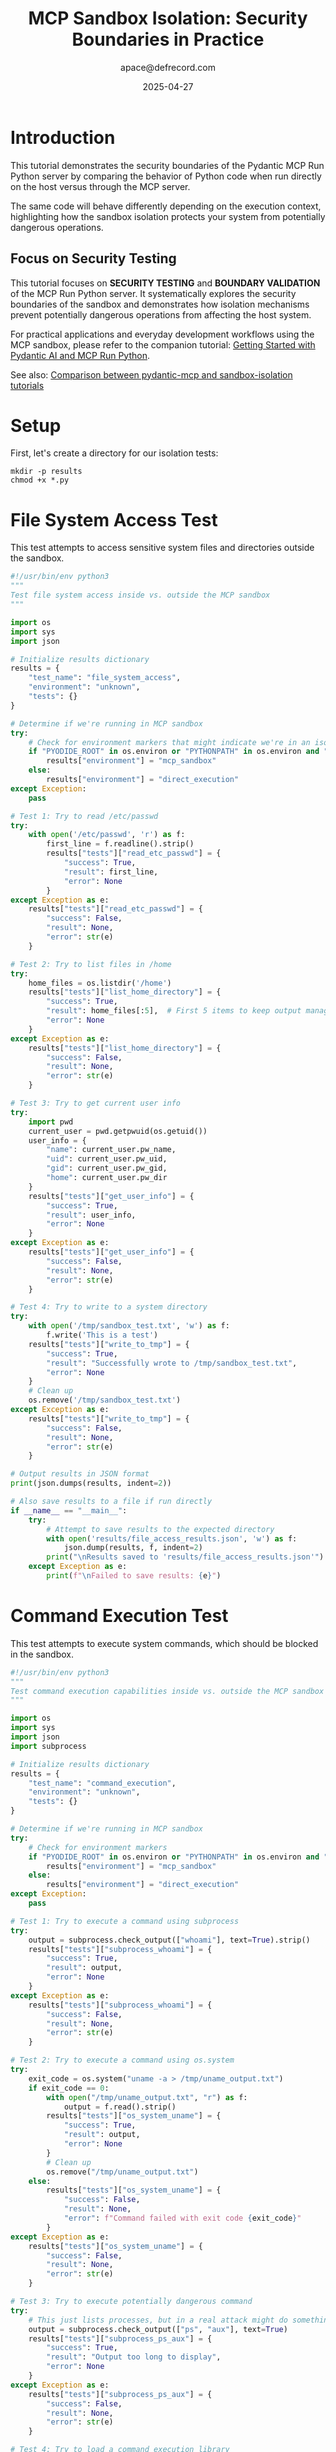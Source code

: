 #+TITLE: MCP Sandbox Isolation: Security Boundaries in Practice
#+AUTHOR: apace@defrecord.com
#+DATE: 2025-04-27
#+EMAIL: apace@defrecord.com
#+LANGUAGE: en
#+PROPERTY: header-args:python :results output :exports both :mkdirp yes
#+PROPERTY: header-args:shell :results output :exports both :mkdirp yes
#+PROPERTY: header-args :tangle yes

* Introduction

This tutorial demonstrates the security boundaries of the Pydantic MCP Run Python server
by comparing the behavior of Python code when run directly on the host versus through the MCP server.

The same code will behave differently depending on the execution context, highlighting
how the sandbox isolation protects your system from potentially dangerous operations.

** Focus on Security Testing

This tutorial focuses on *SECURITY TESTING* and *BOUNDARY VALIDATION* of the MCP Run Python server.
It systematically explores the security boundaries of the sandbox and demonstrates how isolation
mechanisms prevent potentially dangerous operations from affecting the host system.

For practical applications and everyday development workflows using the MCP sandbox, please refer to the
companion tutorial: [[../pydantic-mcp/pydantic-mcp-tutorial.org][Getting Started with Pydantic AI and MCP Run Python]].

See also: [[../../docs/TUTORIAL_COMPARISON.md][Comparison between pydantic-mcp and sandbox-isolation tutorials]]

* Setup

First, let's create a directory for our isolation tests:

#+BEGIN_SRC shell :tangle setup.sh
mkdir -p results
chmod +x *.py
#+END_SRC

* File System Access Test

This test attempts to access sensitive system files and directories outside the sandbox.

#+BEGIN_SRC python :tangle file_access_test.py
#!/usr/bin/env python3
"""
Test file system access inside vs. outside the MCP sandbox
"""

import os
import sys
import json

# Initialize results dictionary
results = {
    "test_name": "file_system_access",
    "environment": "unknown",
    "tests": {}
}

# Determine if we're running in MCP sandbox
try:
    # Check for environment markers that might indicate we're in an isolated environment
    if "PYODIDE_ROOT" in os.environ or "PYTHONPATH" in os.environ and "pyodide" in os.environ.get("PYTHONPATH", ""):
        results["environment"] = "mcp_sandbox"
    else:
        results["environment"] = "direct_execution"
except Exception:
    pass

# Test 1: Try to read /etc/passwd
try:
    with open('/etc/passwd', 'r') as f:
        first_line = f.readline().strip()
        results["tests"]["read_etc_passwd"] = {
            "success": True,
            "result": first_line,
            "error": None
        }
except Exception as e:
    results["tests"]["read_etc_passwd"] = {
        "success": False,
        "result": None,
        "error": str(e)
    }

# Test 2: Try to list files in /home
try:
    home_files = os.listdir('/home')
    results["tests"]["list_home_directory"] = {
        "success": True,
        "result": home_files[:5],  # First 5 items to keep output manageable
        "error": None
    }
except Exception as e:
    results["tests"]["list_home_directory"] = {
        "success": False,
        "result": None,
        "error": str(e)
    }

# Test 3: Try to get current user info
try:
    import pwd
    current_user = pwd.getpwuid(os.getuid())
    user_info = {
        "name": current_user.pw_name,
        "uid": current_user.pw_uid,
        "gid": current_user.pw_gid,
        "home": current_user.pw_dir
    }
    results["tests"]["get_user_info"] = {
        "success": True,
        "result": user_info,
        "error": None
    }
except Exception as e:
    results["tests"]["get_user_info"] = {
        "success": False,
        "result": None,
        "error": str(e)
    }

# Test 4: Try to write to a system directory
try:
    with open('/tmp/sandbox_test.txt', 'w') as f:
        f.write('This is a test')
    results["tests"]["write_to_tmp"] = {
        "success": True,
        "result": "Successfully wrote to /tmp/sandbox_test.txt",
        "error": None
    }
    # Clean up
    os.remove('/tmp/sandbox_test.txt')
except Exception as e:
    results["tests"]["write_to_tmp"] = {
        "success": False,
        "result": None,
        "error": str(e)
    }

# Output results in JSON format
print(json.dumps(results, indent=2))

# Also save results to a file if run directly
if __name__ == "__main__":
    try:
        # Attempt to save results to the expected directory
        with open('results/file_access_results.json', 'w') as f:
            json.dump(results, f, indent=2)
        print("\nResults saved to 'results/file_access_results.json'")
    except Exception as e:
        print(f"\nFailed to save results: {e}")
#+END_SRC

* Command Execution Test

This test attempts to execute system commands, which should be blocked in the sandbox.

#+BEGIN_SRC python :tangle command_execution_test.py
#!/usr/bin/env python3
"""
Test command execution capabilities inside vs. outside the MCP sandbox
"""

import os
import sys
import json
import subprocess

# Initialize results dictionary
results = {
    "test_name": "command_execution",
    "environment": "unknown",
    "tests": {}
}

# Determine if we're running in MCP sandbox
try:
    # Check for environment markers
    if "PYODIDE_ROOT" in os.environ or "PYTHONPATH" in os.environ and "pyodide" in os.environ.get("PYTHONPATH", ""):
        results["environment"] = "mcp_sandbox"
    else:
        results["environment"] = "direct_execution"
except Exception:
    pass

# Test 1: Try to execute a command using subprocess
try:
    output = subprocess.check_output(["whoami"], text=True).strip()
    results["tests"]["subprocess_whoami"] = {
        "success": True,
        "result": output,
        "error": None
    }
except Exception as e:
    results["tests"]["subprocess_whoami"] = {
        "success": False,
        "result": None,
        "error": str(e)
    }

# Test 2: Try to execute a command using os.system
try:
    exit_code = os.system("uname -a > /tmp/uname_output.txt")
    if exit_code == 0:
        with open("/tmp/uname_output.txt", "r") as f:
            output = f.read().strip()
        results["tests"]["os_system_uname"] = {
            "success": True,
            "result": output,
            "error": None
        }
        # Clean up
        os.remove("/tmp/uname_output.txt")
    else:
        results["tests"]["os_system_uname"] = {
            "success": False,
            "result": None,
            "error": f"Command failed with exit code {exit_code}"
        }
except Exception as e:
    results["tests"]["os_system_uname"] = {
        "success": False,
        "result": None,
        "error": str(e)
    }

# Test 3: Try to execute potentially dangerous command
try:
    # This just lists processes, but in a real attack might do something harmful
    output = subprocess.check_output(["ps", "aux"], text=True)
    results["tests"]["subprocess_ps_aux"] = {
        "success": True,
        "result": "Output too long to display",
        "error": None
    }
except Exception as e:
    results["tests"]["subprocess_ps_aux"] = {
        "success": False,
        "result": None,
        "error": str(e)
    }

# Test 4: Try to load a command execution library
try:
    import pty
    results["tests"]["import_pty"] = {
        "success": True,
        "result": "Successfully imported pty module",
        "error": None
    }
except Exception as e:
    results["tests"]["import_pty"] = {
        "success": False,
        "result": None,
        "error": str(e)
    }

# Output results in JSON format
print(json.dumps(results, indent=2))

# Also save results to a file if run directly
if __name__ == "__main__":
    try:
        with open('results/command_execution_results.json', 'w') as f:
            json.dump(results, f, indent=2)
        print("\nResults saved to 'results/command_execution_results.json'")
    except Exception as e:
        print(f"\nFailed to save results: {e}")
#+END_SRC

* Network Access Test

This test attempts to establish network connections, which should be restricted in the sandbox.

#+BEGIN_SRC python :tangle network_access_test.py
#!/usr/bin/env python3
"""
Test network access capabilities inside vs. outside the MCP sandbox
"""

import os
import sys
import json
import socket

# Initialize results dictionary
results = {
    "test_name": "network_access",
    "environment": "unknown",
    "tests": {}
}

# Determine if we're running in MCP sandbox
try:
    # Check for environment markers
    if "PYODIDE_ROOT" in os.environ or "PYTHONPATH" in os.environ and "pyodide" in os.environ.get("PYTHONPATH", ""):
        results["environment"] = "mcp_sandbox"
    else:
        results["environment"] = "direct_execution"
except Exception:
    pass

# Test 1: Try to resolve a domain name
try:
    ip_address = socket.gethostbyname("www.example.com")
    results["tests"]["dns_lookup"] = {
        "success": True,
        "result": ip_address,
        "error": None
    }
except Exception as e:
    results["tests"]["dns_lookup"] = {
        "success": False,
        "result": None,
        "error": str(e)
    }

# Test 2: Try to connect to a public website on port 80
try:
    s = socket.socket(socket.AF_INET, socket.SOCK_STREAM)
    s.settimeout(2)
    result = s.connect_ex(("www.example.com", 80))
    if result == 0:
        results["tests"]["connect_port_80"] = {
            "success": True,
            "result": "Successfully connected to www.example.com:80",
            "error": None
        }
    else:
        results["tests"]["connect_port_80"] = {
            "success": False,
            "result": None,
            "error": f"Connection failed with error code {result}"
        }
    s.close()
except Exception as e:
    results["tests"]["connect_port_80"] = {
        "success": False,
        "result": None,
        "error": str(e)
    }

# Test 3: Try to import networking libraries
network_modules = ["requests", "urllib.request", "http.client"]
for module in network_modules:
    try:
        __import__(module)
        results["tests"][f"import_{module.replace('.', '_')}"] = {
            "success": True,
            "result": f"Successfully imported {module}",
            "error": None
        }
    except Exception as e:
        results["tests"][f"import_{module.replace('.', '_')}"] = {
            "success": False,
            "result": None,
            "error": str(e)
        }

# Test 4: Try to open a socket on a local port
try:
    s = socket.socket(socket.AF_INET, socket.SOCK_STREAM)
    s.bind(('127.0.0.1', 8888))
    s.listen(1)
    results["tests"]["open_local_socket"] = {
        "success": True,
        "result": "Successfully opened socket on 127.0.0.1:8888",
        "error": None
    }
    s.close()
except Exception as e:
    results["tests"]["open_local_socket"] = {
        "success": False,
        "result": None,
        "error": str(e)
    }

# Output results in JSON format
print(json.dumps(results, indent=2))

# Also save results to a file if run directly
if __name__ == "__main__":
    try:
        with open('results/network_access_results.json', 'w') as f:
            json.dump(results, f, indent=2)
        print("\nResults saved to 'results/network_access_results.json'")
    except Exception as e:
        print(f"\nFailed to save results: {e}")
#+END_SRC

* System Resources Test

This test checks access to system resources like process information and system modules.

#+BEGIN_SRC python :tangle system_resources_test.py
#!/usr/bin/env python3
"""
Test access to system resources inside vs. outside the MCP sandbox
"""

import os
import sys
import json
import platform

# Initialize results dictionary
results = {
    "test_name": "system_resources",
    "environment": "unknown",
    "tests": {}
}

# Determine if we're running in MCP sandbox
try:
    # Check for environment markers
    if "PYODIDE_ROOT" in os.environ or "PYTHONPATH" in os.environ and "pyodide" in os.environ.get("PYTHONPATH", ""):
        results["environment"] = "mcp_sandbox"
    else:
        results["environment"] = "direct_execution"
except Exception:
    pass

# Test 1: Get system information
try:
    system_info = {
        "system": platform.system(),
        "node": platform.node(),
        "release": platform.release(),
        "version": platform.version(),
        "machine": platform.machine(),
        "processor": platform.processor()
    }
    results["tests"]["system_info"] = {
        "success": True,
        "result": system_info,
        "error": None
    }
except Exception as e:
    results["tests"]["system_info"] = {
        "success": False,
        "result": None,
        "error": str(e)
    }

# Test 2: Try to access process information
try:
    import psutil
    process_count = len(psutil.pids())
    memory_info = dict(psutil.virtual_memory()._asdict())
    results["tests"]["process_info"] = {
        "success": True,
        "result": {
            "process_count": process_count,
            "memory_info": {k: v for k, v in memory_info.items() if k in ["total", "available", "percent"]}
        },
        "error": None
    }
except ImportError:
    results["tests"]["process_info"] = {
        "success": False,
        "result": None,
        "error": "psutil module not available"
    }
except Exception as e:
    results["tests"]["process_info"] = {
        "success": False,
        "result": None,
        "error": str(e)
    }

# Test 3: Try to access current process environment
try:
    # Just get a few environment variables for demonstration
    env_vars = {k: os.environ.get(k) for k in ["USER", "HOME", "PATH", "PYTHONPATH"]}
    results["tests"]["environment_variables"] = {
        "success": True,
        "result": env_vars,
        "error": None
    }
except Exception as e:
    results["tests"]["environment_variables"] = {
        "success": False,
        "result": None,
        "error": str(e)
    }

# Test 4: Try to load system-specific modules
system_modules = ["sys", "os.path", "ctypes", "signal"]
for module in system_modules:
    try:
        __import__(module)
        results["tests"][f"import_{module.replace('.', '_')}"] = {
            "success": True,
            "result": f"Successfully imported {module}",
            "error": None
        }
    except Exception as e:
        results["tests"][f"import_{module.replace('.', '_')}"] = {
            "success": False,
            "result": None,
            "error": str(e)
        }

# Output results in JSON format
print(json.dumps(results, indent=2))

# Also save results to a file if run directly
if __name__ == "__main__":
    try:
        with open('results/system_resources_results.json', 'w') as f:
            json.dump(results, f, indent=2)
        print("\nResults saved to 'results/system_resources_results.json'")
    except Exception as e:
        print(f"\nFailed to save results: {e}")
#+END_SRC

* Comparison Script

This script compares the results from direct execution versus MCP sandbox execution.

#+BEGIN_SRC python :tangle compare_results.py
#!/usr/bin/env python3
"""
Compare results from direct execution vs. MCP sandbox execution
"""

import json
import os
import sys
from collections import defaultdict

def load_json_file(filename):
    try:
        with open(filename, 'r') as f:
            return json.load(f)
    except Exception as e:
        print(f"Error loading {filename}: {e}")
        return None

def compare_results():
    results_dir = "results"
    test_types = ["file_access", "command_execution", "network_access", "system_resources"]
    
    # Dictionary to store all results
    comparison = defaultdict(dict)
    
    for test_type in test_types:
        # Load results for direct execution
        direct_filename = f"{results_dir}/{test_type}_results.json"
        if os.path.exists(direct_filename):
            direct_results = load_json_file(direct_filename)
            if direct_results:
                comparison[test_type]["direct"] = direct_results
        
        # Load results for MCP sandbox execution
        mcp_filename = f"{results_dir}/{test_type}_results_mcp.json"
        if os.path.exists(mcp_filename):
            mcp_results = load_json_file(mcp_filename)
            if mcp_results:
                comparison[test_type]["mcp"] = mcp_results
    
    # Generate comparison report
    report = []
    report.append("# Sandbox Isolation Comparison Report")
    report.append("\n## Summary")
    report.append("\nThis report compares the execution of test scripts directly on the host system versus through the MCP sandbox.")
    
    for test_type in test_types:
        report.append(f"\n## {test_type.replace('_', ' ').title()} Tests")
        
        if test_type not in comparison or not comparison[test_type]:
            report.append("\n*No results available for this test type.*")
            continue
        
        direct_results = comparison[test_type].get("direct")
        mcp_results = comparison[test_type].get("mcp")
        
        if not direct_results or not mcp_results:
            if not direct_results:
                report.append("\n*Direct execution results not available.*")
            if not mcp_results:
                report.append("\n*MCP sandbox results not available.*")
            continue
        
        report.append("\n| Test | Direct Execution | MCP Sandbox | Isolation Status |")
        report.append("| ---- | ---------------- | ----------- | ---------------- |")
        
        # Get all unique test keys
        all_tests = set(direct_results.get("tests", {}).keys()) | set(mcp_results.get("tests", {}).keys())
        
        for test_key in sorted(all_tests):
            direct_test = direct_results.get("tests", {}).get(test_key, {})
            mcp_test = mcp_results.get("tests", {}).get(test_key, {})
            
            direct_success = direct_test.get("success", False)
            mcp_success = mcp_test.get("success", False)
            
            direct_status = "✅ Success" if direct_success else "❌ Failed"
            mcp_status = "✅ Success" if mcp_success else "❌ Failed"
            
            # Determine isolation status
            if direct_success and not mcp_success:
                isolation_status = "✅ Properly isolated"
            elif not direct_success and not mcp_success:
                isolation_status = "➖ Both failed"
            elif direct_success and mcp_success:
                # Both succeeded, but might be with different results
                if str(direct_test.get("result")) != str(mcp_test.get("result")):
                    isolation_status = "⚠️ Partial isolation"
                else:
                    isolation_status = "❌ Not isolated"
            else:
                isolation_status = "❓ Unexpected"
            
            test_name = test_key.replace("_", " ").title()
            report.append(f"| {test_name} | {direct_status} | {mcp_status} | {isolation_status} |")
    
    report.append("\n## Conclusion")
    report.append("\nThe above tests demonstrate the security boundaries implemented by the MCP sandbox.")
    report.append("Operations that succeeded in direct execution but failed in the MCP sandbox indicate proper isolation.")
    
    return "\n".join(report)

if __name__ == "__main__":
    report = compare_results()
    
    # Write the report to a Markdown file
    try:
        with open("results/isolation_report.md", "w") as f:
            f.write(report)
        print("Report generated: results/isolation_report.md")
    except Exception as e:
        print(f"Error writing report: {e}")
        print(report)  # Display report in console if file writing fails
#+END_SRC

* Running the Tests

** Direct Execution

First, let's run these tests directly on your system:

#+BEGIN_SRC shell :tangle run_direct_tests.sh
#!/bin/bash
# Run tests directly on the host system

echo "Running isolation tests directly on the host system..."

# Create results directory
mkdir -p results

# Run each test script
echo "Running file access test..."
python file_access_test.py

echo -e "\nRunning command execution test..."
python command_execution_test.py

echo -e "\nRunning network access test..."
python network_access_test.py

echo -e "\nRunning system resources test..."
python system_resources_test.py

echo -e "\nDirect execution tests completed."
#+END_SRC

** MCP Sandbox Execution

Then, we'll run the same tests through the MCP sandbox:

#+BEGIN_SRC shell :tangle run_mcp_tests.sh
#!/bin/bash
# Run tests through the MCP sandbox using Claude CLI

echo "Running isolation tests through the MCP sandbox..."

# Create results directory
mkdir -p results

# Run each test through the MCP sandbox via Claude CLI
echo "Running file access test through MCP..."
cat <<EOF | claude -p "Run this Python code using the pydantic-run-python MCP server. Only provide the raw output without any additional commentary." > results/file_access_results_mcp.json
import os
import sys
import json

# Initialize results dictionary
results = {
    "test_name": "file_system_access",
    "environment": "mcp_sandbox",
    "tests": {}
}

# Test 1: Try to read /etc/passwd
try:
    with open('/etc/passwd', 'r') as f:
        first_line = f.readline().strip()
        results["tests"]["read_etc_passwd"] = {
            "success": True,
            "result": first_line,
            "error": None
        }
except Exception as e:
    results["tests"]["read_etc_passwd"] = {
        "success": False,
        "result": None,
        "error": str(e)
    }

# Test 2: Try to list files in /home
try:
    home_files = os.listdir('/home')
    results["tests"]["list_home_directory"] = {
        "success": True,
        "result": home_files[:5],  # First 5 items to keep output manageable
        "error": None
    }
except Exception as e:
    results["tests"]["list_home_directory"] = {
        "success": False,
        "result": None,
        "error": str(e)
    }

# Test 3: Try to get current user info
try:
    import pwd
    current_user = pwd.getpwuid(os.getuid())
    user_info = {
        "name": current_user.pw_name,
        "uid": current_user.pw_uid,
        "gid": current_user.pw_gid,
        "home": current_user.pw_dir
    }
    results["tests"]["get_user_info"] = {
        "success": True,
        "result": user_info,
        "error": None
    }
except Exception as e:
    results["tests"]["get_user_info"] = {
        "success": False,
        "result": None,
        "error": str(e)
    }

# Test 4: Try to write to a system directory
try:
    with open('/tmp/sandbox_test.txt', 'w') as f:
        f.write('This is a test')
    results["tests"]["write_to_tmp"] = {
        "success": True,
        "result": "Successfully wrote to /tmp/sandbox_test.txt",
        "error": None
    }
    # Clean up
    os.remove('/tmp/sandbox_test.txt')
except Exception as e:
    results["tests"]["write_to_tmp"] = {
        "success": False,
        "result": None,
        "error": str(e)
    }

# Output results in JSON format
print(json.dumps(results, indent=2))
EOF

echo "Running command execution test through MCP..."
cat <<EOF | claude -p "Run this Python code using the pydantic-run-python MCP server. Only provide the raw output without any additional commentary." > results/command_execution_results_mcp.json
import os
import sys
import json
import subprocess

# Initialize results dictionary
results = {
    "test_name": "command_execution",
    "environment": "mcp_sandbox",
    "tests": {}
}

# Test 1: Try to execute a command using subprocess
try:
    output = subprocess.check_output(["whoami"], text=True).strip()
    results["tests"]["subprocess_whoami"] = {
        "success": True,
        "result": output,
        "error": None
    }
except Exception as e:
    results["tests"]["subprocess_whoami"] = {
        "success": False,
        "result": None,
        "error": str(e)
    }

# Test 2: Try to execute a command using os.system
try:
    exit_code = os.system("uname -a > /tmp/uname_output.txt")
    if exit_code == 0:
        with open("/tmp/uname_output.txt", "r") as f:
            output = f.read().strip()
        results["tests"]["os_system_uname"] = {
            "success": True,
            "result": output,
            "error": None
        }
        # Clean up
        os.remove("/tmp/uname_output.txt")
    else:
        results["tests"]["os_system_uname"] = {
            "success": False,
            "result": None,
            "error": f"Command failed with exit code {exit_code}"
        }
except Exception as e:
    results["tests"]["os_system_uname"] = {
        "success": False,
        "result": None,
        "error": str(e)
    }

# Test 3: Try to execute potentially dangerous command
try:
    # This just lists processes, but in a real attack might do something harmful
    output = subprocess.check_output(["ps", "aux"], text=True)
    results["tests"]["subprocess_ps_aux"] = {
        "success": True,
        "result": "Output too long to display",
        "error": None
    }
except Exception as e:
    results["tests"]["subprocess_ps_aux"] = {
        "success": False,
        "result": None,
        "error": str(e)
    }

# Test 4: Try to load a command execution library
try:
    import pty
    results["tests"]["import_pty"] = {
        "success": True,
        "result": "Successfully imported pty module",
        "error": None
    }
except Exception as e:
    results["tests"]["import_pty"] = {
        "success": False,
        "result": None,
        "error": str(e)
    }

# Output results in JSON format
print(json.dumps(results, indent=2))
EOF

echo "Running network access test through MCP..."
cat <<EOF | claude -p "Run this Python code using the pydantic-run-python MCP server. Only provide the raw output without any additional commentary." > results/network_access_results_mcp.json
import os
import sys
import json
import socket

# Initialize results dictionary
results = {
    "test_name": "network_access",
    "environment": "mcp_sandbox",
    "tests": {}
}

# Test 1: Try to resolve a domain name
try:
    ip_address = socket.gethostbyname("www.example.com")
    results["tests"]["dns_lookup"] = {
        "success": True,
        "result": ip_address,
        "error": None
    }
except Exception as e:
    results["tests"]["dns_lookup"] = {
        "success": False,
        "result": None,
        "error": str(e)
    }

# Test 2: Try to connect to a public website on port 80
try:
    s = socket.socket(socket.AF_INET, socket.SOCK_STREAM)
    s.settimeout(2)
    result = s.connect_ex(("www.example.com", 80))
    if result == 0:
        results["tests"]["connect_port_80"] = {
            "success": True,
            "result": "Successfully connected to www.example.com:80",
            "error": None
        }
    else:
        results["tests"]["connect_port_80"] = {
            "success": False,
            "result": None,
            "error": f"Connection failed with error code {result}"
        }
    s.close()
except Exception as e:
    results["tests"]["connect_port_80"] = {
        "success": False,
        "result": None,
        "error": str(e)
    }

# Test 3: Try to import networking libraries
network_modules = ["requests", "urllib.request", "http.client"]
for module in network_modules:
    try:
        __import__(module)
        results["tests"][f"import_{module.replace('.', '_')}"] = {
            "success": True,
            "result": f"Successfully imported {module}",
            "error": None
        }
    except Exception as e:
        results["tests"][f"import_{module.replace('.', '_')}"] = {
            "success": False,
            "result": None,
            "error": str(e)
        }

# Test 4: Try to open a socket on a local port
try:
    s = socket.socket(socket.AF_INET, socket.SOCK_STREAM)
    s.bind(('127.0.0.1', 8888))
    s.listen(1)
    results["tests"]["open_local_socket"] = {
        "success": True,
        "result": "Successfully opened socket on 127.0.0.1:8888",
        "error": None
    }
    s.close()
except Exception as e:
    results["tests"]["open_local_socket"] = {
        "success": False,
        "result": None,
        "error": str(e)
    }

# Output results in JSON format
print(json.dumps(results, indent=2))
EOF

echo "Running system resources test through MCP..."
cat <<EOF | claude -p "Run this Python code using the pydantic-run-python MCP server. Only provide the raw output without any additional commentary." > results/system_resources_results_mcp.json
import os
import sys
import json
import platform

# Initialize results dictionary
results = {
    "test_name": "system_resources",
    "environment": "mcp_sandbox",
    "tests": {}
}

# Test 1: Get system information
try:
    system_info = {
        "system": platform.system(),
        "node": platform.node(),
        "release": platform.release(),
        "version": platform.version(),
        "machine": platform.machine(),
        "processor": platform.processor()
    }
    results["tests"]["system_info"] = {
        "success": True,
        "result": system_info,
        "error": None
    }
except Exception as e:
    results["tests"]["system_info"] = {
        "success": False,
        "result": None,
        "error": str(e)
    }

# Test 2: Try to access process information
try:
    import psutil
    process_count = len(psutil.pids())
    memory_info = dict(psutil.virtual_memory()._asdict())
    results["tests"]["process_info"] = {
        "success": True,
        "result": {
            "process_count": process_count,
            "memory_info": {k: v for k, v in memory_info.items() if k in ["total", "available", "percent"]}
        },
        "error": None
    }
except ImportError:
    results["tests"]["process_info"] = {
        "success": False,
        "result": None,
        "error": "psutil module not available"
    }
except Exception as e:
    results["tests"]["process_info"] = {
        "success": False,
        "result": None,
        "error": str(e)
    }

# Test 3: Try to access current process environment
try:
    # Just get a few environment variables for demonstration
    env_vars = {k: os.environ.get(k) for k in ["USER", "HOME", "PATH", "PYTHONPATH"]}
    results["tests"]["environment_variables"] = {
        "success": True,
        "result": env_vars,
        "error": None
    }
except Exception as e:
    results["tests"]["environment_variables"] = {
        "success": False,
        "result": None,
        "error": str(e)
    }

# Test 4: Try to load system-specific modules
system_modules = ["sys", "os.path", "ctypes", "signal"]
for module in system_modules:
    try:
        __import__(module)
        results["tests"][f"import_{module.replace('.', '_')}"] = {
            "success": True,
            "result": f"Successfully imported {module}",
            "error": None
        }
    except Exception as e:
        results["tests"][f"import_{module.replace('.', '_')}"] = {
            "success": False,
            "result": None,
            "error": str(e)
        }

# Output results in JSON format
print(json.dumps(results, indent=2))
EOF

echo -e "\nMCP sandbox tests completed."
#+END_SRC

** Generate Comparison Report

This script compares the results and generates a report:

#+BEGIN_SRC shell :tangle generate_report.sh
#!/bin/bash
# Generate the comparison report

echo "Generating comparison report..."

# Run the comparison script
python compare_results.py

echo "Report generation completed."
echo "View the report at: results/isolation_report.md"
#+END_SRC

* Main Tutorial Script

This script ties everything together:

#+BEGIN_SRC shell :tangle run_tutorial.sh
#!/bin/bash
# Main tutorial script

echo "===== MCP Sandbox Isolation Tutorial ====="
echo "This tutorial demonstrates the security boundaries of the Pydantic MCP Run Python server"
echo "by comparing the behavior of Python code when run directly on the host versus through"
echo "the MCP sandbox."
echo

# Setup
chmod +x *.sh
chmod +x *.py
mkdir -p results

# Run direct tests
echo "===== Running Tests Directly on Host System ====="
./run_direct_tests.sh

# Run MCP sandbox tests
echo -e "\n===== Running Tests Through MCP Sandbox ====="
./run_mcp_tests.sh

# Generate report
echo -e "\n===== Generating Comparison Report ====="
./generate_report.sh

echo -e "\n===== Tutorial Complete ====="
echo "The tutorial has demonstrated the security boundaries provided by the MCP sandbox."
echo "View the report at: results/isolation_report.md"
#+END_SRC

* Conclusion

This tutorial demonstrates the security boundaries of the Pydantic MCP Run Python server by comparing 
the behavior of identical Python code when run directly on the host system versus through the MCP sandbox.

The tests cover:
- File system access restrictions
- Command execution limitations
- Network access controls
- System resource isolation

By running these tests in both environments and comparing the results, you can see exactly which 
operations are blocked by the sandbox, providing a clear picture of the security protections in place.

To run the tutorial:
1. Tangle this org file to generate all the scripts (all files will be generated in the current directory)
2. Run `./run_tutorial.sh`
3. Examine the results in `results/isolation_report.md`

The report will highlight which operations succeeded in direct execution but failed in the MCP sandbox, 
demonstrating the effectiveness of the sandbox isolation.
